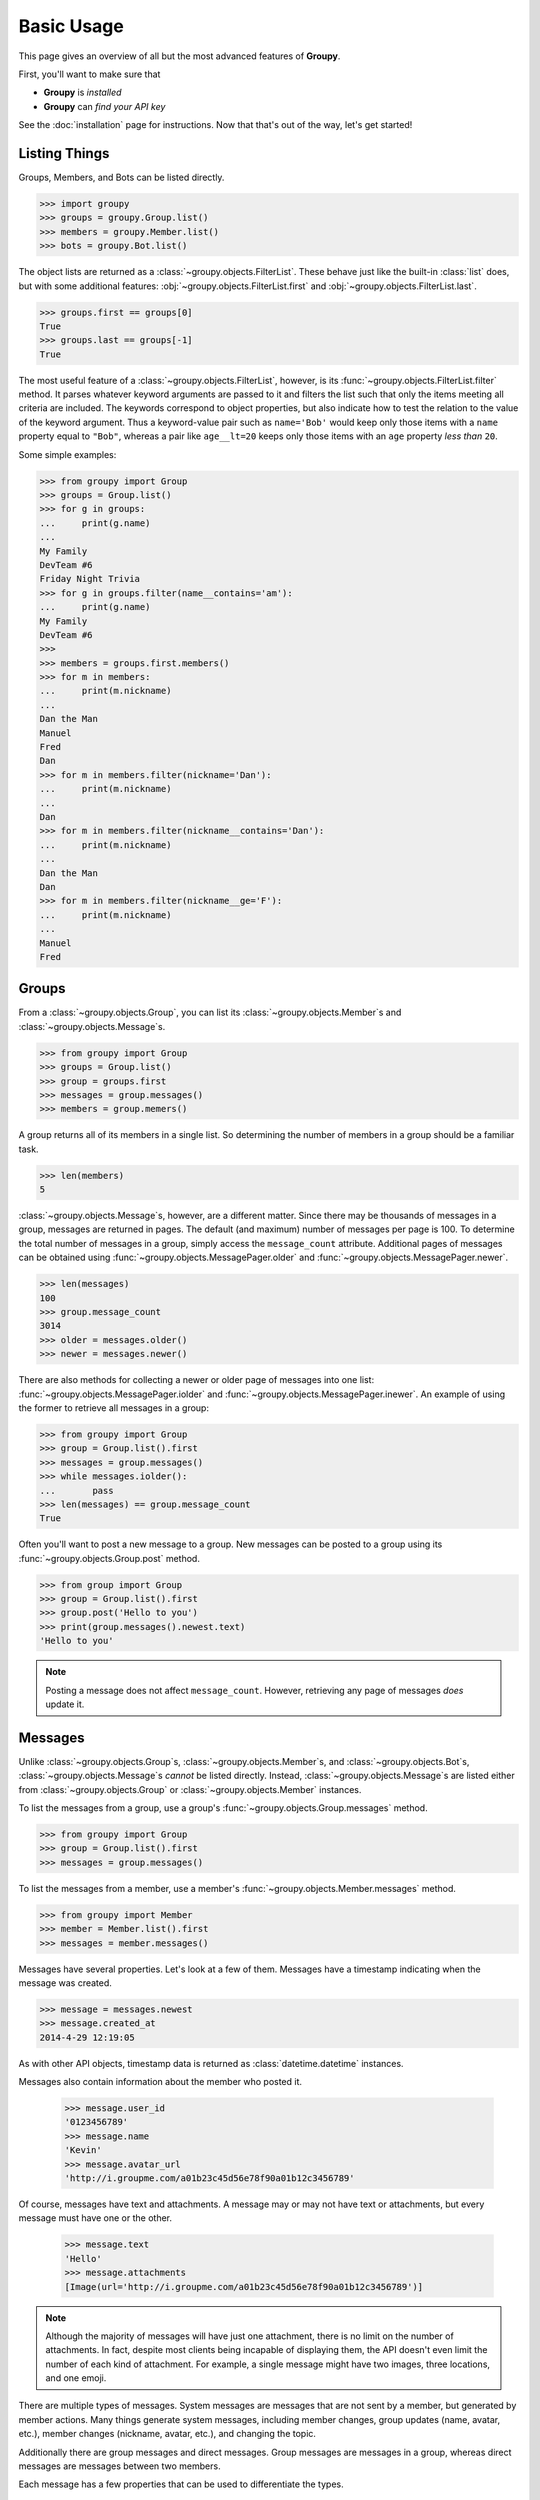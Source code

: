===========
Basic Usage
===========

This page gives an overview of all but the most advanced features of **Groupy**.

First, you'll want to make sure that 

- **Groupy** is *installed*
- **Groupy** can *find your API key*

See the :doc:`installation` page for instructions. Now that that's out of the
way, let's get started!



Listing Things
==============

Groups, Members, and Bots can be listed directly.

.. code-block:: python

    >>> import groupy
    >>> groups = groupy.Group.list()
    >>> members = groupy.Member.list()
    >>> bots = groupy.Bot.list()

The object lists are returned as a :class:`~groupy.objects.FilterList`. These
behave just like the built-in :class:`list` does, but with some additional
features: :obj:`~groupy.objects.FilterList.first` and
:obj:`~groupy.objects.FilterList.last`.

.. code-block:: python

    >>> groups.first == groups[0]
    True
    >>> groups.last == groups[-1]
    True

The most useful feature of a :class:`~groupy.objects.FilterList`, however, is
its :func:`~groupy.objects.FilterList.filter` method. It parses whatever
keyword arguments are passed to it and filters the list such that only the
items meeting all criteria are included. The keywords correspond to object
properties, but also indicate how to test the relation to the value of the
keyword argument. Thus a keyword-value pair such as ``name='Bob'`` would keep
only those items with a ``name`` property equal to ``"Bob"``, whereas a pair
like ``age__lt=20`` keeps only those items with an ``age`` property *less than*
``20``.

Some simple examples: 

.. code-block:: python

    >>> from groupy import Group
    >>> groups = Group.list()
    >>> for g in groups:
    ...     print(g.name)
    ...
    My Family
    DevTeam #6
    Friday Night Trivia
    >>> for g in groups.filter(name__contains='am'):
    ...     print(g.name)
    My Family
    DevTeam #6
    >>> 
    >>> members = groups.first.members()
    >>> for m in members:
    ...     print(m.nickname)
    ... 
    Dan the Man
    Manuel
    Fred
    Dan
    >>> for m in members.filter(nickname='Dan'):
    ...     print(m.nickname)
    ... 
    Dan
    >>> for m in members.filter(nickname__contains='Dan'):
    ...     print(m.nickname)
    ... 
    Dan the Man
    Dan
    >>> for m in members.filter(nickname__ge='F'):
    ...     print(m.nickname)
    ... 
    Manuel
    Fred

Groups
======

.. todo::

    Add section about modifying a group.

From a :class:`~groupy.objects.Group`, you can list its 
:class:`~groupy.objects.Member`\ s and :class:`~groupy.objects.Message`\ s.

.. code-block:: python

    >>> from groupy import Group
    >>> groups = Group.list()
    >>> group = groups.first
    >>> messages = group.messages()
    >>> members = group.memers()

A group returns all of its members in a single list. So determining the number
of members in a group should be a familiar task.

.. code-block:: python

    >>> len(members)
    5

:class:`~groupy.objects.Message`\ s, however, are a different matter. Since
there may be thousands of messages in a group, messages are returned in pages.
The default (and maximum) number of messages per page is 100. To determine the
total number of messages in a group, simply access the ``message_count``
attribute. Additional pages of messages can be obtained using 
:func:`~groupy.objects.MessagePager.older` and
:func:`~groupy.objects.MessagePager.newer`.

.. code-block:: python

    >>> len(messages)
    100
    >>> group.message_count
    3014
    >>> older = messages.older()
    >>> newer = messages.newer()

There are also methods for collecting a newer or older page of messages into
one list: :func:`~groupy.objects.MessagePager.iolder` and
:func:`~groupy.objects.MessagePager.inewer`. An example of using the former to
retrieve all messages in a group:

.. code-block:: python

    >>> from groupy import Group
    >>> group = Group.list().first
    >>> messages = group.messages()
    >>> while messages.iolder():
    ...       pass
    >>> len(messages) == group.message_count
    True

Often you'll want to post a new message to a group. New messages can be posted
to a group using its :func:`~groupy.objects.Group.post` method.

.. code-block:: python

    >>> from group import Group
    >>> group = Group.list().first
    >>> group.post('Hello to you')
    >>> print(group.messages().newest.text)
    'Hello to you'

.. note::

    Posting a message does not affect ``message_count``. However, retrieving
    any page of messages *does* update it.

Messages
========

Unlike :class:`~groupy.objects.Group`\ s, :class:`~groupy.objects.Member`\ s,
and :class:`~groupy.objects.Bot`\ s, :class:`~groupy.objects.Message`\ s
*cannot* be listed directly. Instead, :class:`~groupy.objects.Message`\ s are
listed either from :class:`~groupy.objects.Group` or
:class:`~groupy.objects.Member` instances.

To list the messages from a group, use a group's 
:func:`~groupy.objects.Group.messages` method.

.. code-block:: python

    >>> from groupy import Group
    >>> group = Group.list().first
    >>> messages = group.messages()

To list the messages from a member, use a member's 
:func:`~groupy.objects.Member.messages` method.

.. code-block:: python

    >>> from groupy import Member
    >>> member = Member.list().first
    >>> messages = member.messages()

Messages have several properties. Let's look at a few of them. Messages have a
timestamp indicating when the message was created.

.. code-block:: python

    >>> message = messages.newest
    >>> message.created_at
    2014-4-29 12:19:05

As with other API objects, timestamp data is returned as 
:class:`datetime.datetime` instances.

Messages also contain information about the member who posted it.

    >>> message.user_id
    '0123456789'
    >>> message.name
    'Kevin'
    >>> message.avatar_url
    'http://i.groupme.com/a01b23c45d56e78f90a01b12c3456789'

Of course, messages have text and attachments. A message may or may not have
text or attachments, but every message must have one or the other.

    >>> message.text
    'Hello'
    >>> message.attachments
    [Image(url='http://i.groupme.com/a01b23c45d56e78f90a01b12c3456789')]

.. note::

    Although the majority of messages will have just one attachment, there is
    no limit on the number of attachments. In fact, despite most clients being
    incapable of displaying them, the API doesn't even limit the number of each
    kind of attachment. For example, a single message might have two images,
    three locations, and one emoji.

There are multiple types of messages. System messages are messages that are not
sent by a member, but generated by member actions. Many things generate system
messages, including member changes, group updates (name, avatar, etc.), member
changes (nickname, avatar, etc.), and changing the topic.

Additionally there are group messages and direct messages. Group messages are
messages in a group, whereas direct messages are messages between two members.

Each message has a few properties that can be used to differentiate the types.

    >>> message.group_id
    '1234567890'
    >>> message.recipient_id
    None
    >>> message.system
    False

In the above example, we can see that ``message.system`` is ``False``, which
indicates that the message was sent by a member, not the system. We can also
see that although the message has a ``message.group_id``, it does *not* have a
``message.recipient_id``, which means it is a group message. Had it been a
system message, ``message.system`` would have been ``True``. Had it been a
direct message, ``message.group_id`` would have been ``None`` and
``message.recipient_id`` would contain a valid user ID.

Lastly, each message contains a list of user IDs to indicate which members have
"liked" it.

    >>> message.favorited_by
    ['2345678901', '3456789012']

Because often more information about the member is desired, a list of actual
:class:`~groupy.objects.Member` instances can be retrieved using the
:func:`~groupy.objects.Message.likes` method.

.. code-block:: python

    >>> message.likes()
    [Rob, Jennifer, Vlad]

Messages can also be liked and unliked.

.. code-block:: python

    >>> message.like()
    True
    >>> message.unlike()
    True

.. note::

    Currently, the message instance itself does **not** update its own
    attributes. You must re-fetch the message.


Members
=======

:class:`~groupy.objects.Member` instances represent other GroupMe users.
Finding members can be accomplished in one of three ways.

Firstly, members may be listed from a group. This lists just the members of a
particular group.

.. code-block:: python

    >>> from groupy import Group
    >>> group = Group.list().first
    >>> members = group.members()

Secondly, members may be listed from a message. This lists just the members who
have "liked" a particular message.

.. code-block:: python

    >>> messages = group.messages()
    >>> message = message.newest
    >>> members = message.likes()

Lastly, *all* the members you've seen thus far can be listed directly.

.. code-block:: python

    >>> from groupy import Member
    >>> members = Member.list()

.. note::

    Although many attributes of a member are specific to a particular group,
    members listed in this fashion are taken from a single group with one
    exception: the nickname of each member listed from
    :func:`group.objects.Member.list` is the most frequent of the names that
    the member uses among the groups of which you are both members.

Each member has a user ID, a nickname, and a URL indicating their avatar image
that are specific to the group from which the member was listed.

.. code-block:: python

    >>> member = members.first
    >>> member.user_id
    '0123456789'
    >>> member.nickname
    'Bill'
    >>> member.avatar_url
    'http://i.groupme.com/a01b23c45d56e78f90a01b12c3456789'

Members have one more property of interest: ``muted``. This indicates whether
the member has that group muted.

.. code-block:: python

    >>> member1, member2 = members[:2]
    >>> member1.muted
    False
    >>> member2.muted
    True

Messaging a member and retrieving the messages between you and the member is
done in the same way as when messaging a group.

.. code-block:: python

    >>> member.post("Hello")
    >>> member.messages().newest.text
    'Hello'


Groups and Members
==================

Members can be added and removed from groups. Adding one or multiple members to
a group is quite intuitive. The following examples assume that no one from
``group1`` is a member of ``group2`` (although the API doesn't care if you add
a member who is already a member).

.. code-block:: python
    
    >>> from groupy import Group
    >>> group1, group2 = Group.list()[:2]
    >>> member = group1.members().first
    >>> group2.add(member)

Multiple members can be added simultaneously as well. Suppose you wanted to add
everyone from ``group1`` to ``group2``.

.. code-block:: python

    >>> group2.add(*group1.members())

Removing members, however, must be done one at a time:
 
.. code-block:: python

    >>> for m in group2.members():
    ...   group2.remove(m)
    ... 

GroupMe and You
===============

One of the most basic pieces of information you'll want to obtain is your own!
**Groupy** makes this very simple:

.. code-block:: python

    >>> from groupy import User
    >>> your_info = User.get()

It contains your GroupMe profile/account information and settings: 

.. code-block:: python

    >>> print(your_info.user_id)
    12345678
    >>> print(your_info.name)
    Billy Bob <-- the MAN!
    >>> print(your_info.image_url)
    http://i.groupme.com/a01b23c45d56e78f90a01b12c3456789
    >>> print(your_info.sms)
    False
    >>> print(your_info.phone_number)
    +1 5055555555
    >>> print(your_info.email)
    bb@example.com

It also contains some meta information: 

.. code-block:: python

    >>> print(your_info.created_at)
    2011-3-14 14:11:12
    >>> print(your_info.updated_at)
    2013-4-20 6:58:26

``created_at`` and ``updated_at`` are returned as :class:`~datetime.datetime`
objects.


Bots
====

Bots can be a useful tool because each has a callback URL to which every
message in the group is POSTed. This allows your bot the chance to do... well,
something (whatever that may be) in response to every message!

.. note::

    Keep in mind that bots can only post messages to groups, so if anything
    else is going to get done, it'll be done by you, not your bot. That means
    adding and removing users, liking messages, direct messaging a member, and
    creating or modifying group will be done under your name.

Bot creation is simple. You'll need to give the bot a name and associate it
with a specific group. 

.. code-block:: python

    >>> from groupy import Bot, Group
    >>> group = Group.list().first
    >>> bot = Bot.create('R2D2', group)

``bot`` is now the newly created bot and is ready to be used. If you want, you
can also specify a callback URL *(recommened)*, as well as an image URL to be
used for the bot's avatar.

Just about the only thing a bot can do is post a message to a group. **Groupy**
makes it easy:

.. code-block:: python

    >>> from group import Bot
    >>> bot = Bot.list().first
    >>> bot.post("I'm a bot!")

Note that the bot always posts its messages to the group in which it belongs.
You can create multiple bots. Listing all of your bots is straightforward.

.. code-block:: python

    >>> from groupy import Bot
    >>> bots = Bot.list()

Now ``bots`` contains a list of all of your bots.

